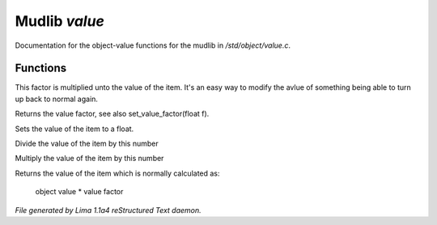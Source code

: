 Mudlib *value*
***************

Documentation for the object-value functions for the mudlib in */std/object/value.c*.

Functions
=========
.. c:function:: void set_value_factor(float f)

This factor is multiplied unto the value of the
item. It's an easy way to modify the avlue of something
being able to turn up back to normal again.


.. c:function:: float query_value_factor()

Returns the value factor, see also set_value_factor(float f).


.. c:function:: void set_value(float value)

Sets the value of the item to a float.


.. c:function:: void reduce_value_by(int times)

Divide the value of the item by this number


.. c:function:: void increase_value_by(int times)

Multiply the value of the item by this number


.. c:function:: float query_value()

Returns the value of the item which is normally
calculated as:
  object value * value factor



*File generated by Lima 1.1a4 reStructured Text daemon.*
